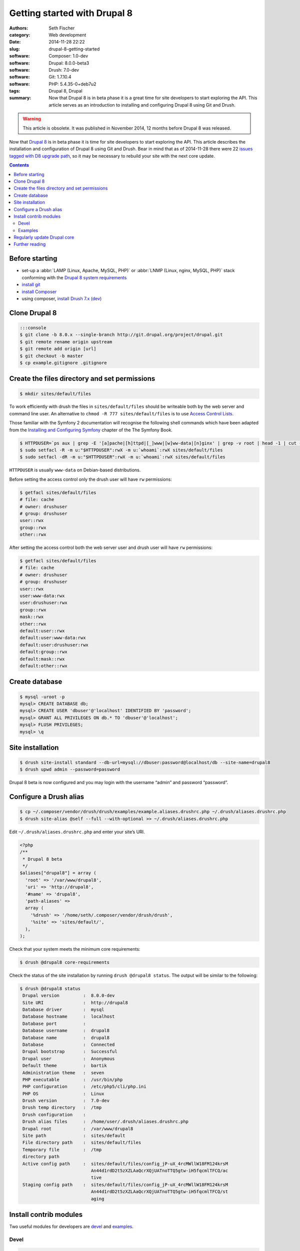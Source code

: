 =============================
Getting started with Drupal 8
=============================

:authors: Seth Fischer
:category: Web development
:date: 2014-11-28 22:22
:slug: drupal-8-getting-started
:software: Composer: 1.0-dev
:software: Drupal: 8.0.0-beta3
:software: Drush: 7.0-dev
:software: Git: 1.7.10.4
:software: PHP: 5.4.35-0+deb7u2
:tags: Drupal 8, Drupal
:summary: Now that Drupal 8 is in beta phase it is a great time for site
    developers to start exploring the API. This article serves as an
    introduction to installing and configuring Drupal 8 using Git and Drush.


.. warning::

    This article is obsolete. It was published in November 2014, 12 months
    before Drupal 8 was released.


Now that `Drupal 8`_ is in beta phase it is time for site developers to start
exploring the API. This article describes the installation and configuration of
Drupal 8 using Git and Drush. Bear in mind that as of 2014-11-28 there were 22
`issues tagged with D8 upgrade path`_, so it may be necessary to rebuild your
site with the next core update.


.. contents::
    :depth: 2


Before starting
---------------

*   set-up a :abbr:`LAMP (Linux, Apache, MySQL, PHP)` or
    :abbr:`LNMP (Linux, nginx, MySQL, PHP)` stack conforming with the
    `Drupal 8 system requirements`_
*   `install git`_
*   `install Composer`_
*   using composer, `install Drush 7.x (dev)`_


Clone Drupal 8
--------------

.. code-block:: console

    :::console
    $ git clone -b 8.0.x --single-branch http://git.drupal.org/project/drupal.git
    $ git remote rename origin upstream
    $ git remote add origin [url]
    $ git checkout -b master
    $ cp example.gitignore .gitignore


Create the files directory and set permissions
----------------------------------------------

.. code-block:: console

    $ mkdir sites/default/files

To work efficiently with drush the files in ``sites/default/files`` should be
writeable both by the web server and command line user. An alternative to
``chmod -R 777 sites/default/files`` is to use `Access Control Lists`_.

Those familiar with the Symfony 2 documentation will recognise the following
shell commands which have been adapted from the
`Installing and Configuring Symfony`_ chapter of the The Symfony Book.

.. code-block:: console

    $ HTTPDUSER=`ps aux | grep -E '[a]pache|[h]ttpd|[_]www|[w]ww-data|[n]ginx' | grep -v root | head -1 | cut -d\  -f1`
    $ sudo setfacl -R -m u:"$HTTPDUSER":rwX -m u:`whoami`:rwX sites/default/files
    $ sudo setfacl -dR -m u:"$HTTPDUSER":rwX -m u:`whoami`:rwX sites/default/files

``HTTPDUSER`` is usually ``www-data`` on Debian-based distributions.

Before setting the access control only the drush user will have ``rw``
permissions:

.. code-block:: console

    $ getfacl sites/default/files
    # file: cache
    # owner: drushuser
    # group: drushuser
    user::rwx
    group::rwx
    other::rwx

After setting the access control both the web server user and drush user will
have ``rw`` permissions:

.. code-block:: console

    $ getfacl sites/default/files
    # file: cache
    # owner: drushuser
    # group: drushuser
    user::rwx
    user:www-data:rwx
    user:drushuser:rwx
    group::rwx
    mask::rwx
    other::rwx
    default:user::rwx
    default:user:www-data:rwx
    default:user:drushuser:rwx
    default:group::rwx
    default:mask::rwx
    default:other::rwx


Create database
---------------

.. code-block:: console

    $ mysql -uroot -p
    mysql> CREATE DATABASE db;
    mysql> CREATE USER 'dbuser'@'localhost' IDENTIFIED BY 'password';
    mysql> GRANT ALL PRIVILEGES ON db.* TO 'dbuser'@'localhost';
    mysql> FLUSH PRIVILEGES;
    mysql> \q


Site installation
-----------------

.. code-block:: console

    $ drush site-install standard --db-url=mysql://dbuser:password@localhost/db --site-name=drupal8
    $ drush upwd admin --password=password

Drupal 8 beta is now configured and you may login with the username “admin” and
password “password”.


Configure a Drush alias
-----------------------

.. code-block:: console

    $ cp ~/.composer/vendor/drush/drush/examples/example.aliases.drushrc.php ~/.drush/aliases.drushrc.php
    $ drush site-alias @self --full --with-optional >> ~/.drush/aliases.drushrc.php

Edit ``~/.drush/aliases.drushrc.php`` and enter your site’s URI.

.. code-block:: php

    <?php
    /**
     * Drupal 8 beta
     */
    $aliases["drupal8"] = array (
      'root' => '/var/www/drupal8',
      'uri' => 'http://drupal8',
      '#name' => 'drupal8',
      'path-aliases' =>
      array (
        '%drush' => '/home/seth/.composer/vendor/drush/drush',
        '%site' => 'sites/default/',
      ),
    );

Check that your system meets the minimum core requirements:

.. code-block:: console

    $ drush @drupal8 core-requirements

Check the status of the site installation by running ``drush @drupal8 status``.
The output will be similar to the following:

.. code-block:: console

    $ drush @drupal8 status
     Drupal version         :  8.0.0-dev
     Site URI               :  http://drupal8
     Database driver        :  mysql
     Database hostname      :  localhost
     Database port          :
     Database username      :  drupal8
     Database name          :  drupal8
     Database               :  Connected
     Drupal bootstrap       :  Successful
     Drupal user            :  Anonymous
     Default theme          :  bartik
     Administration theme   :  seven
     PHP executable         :  /usr/bin/php
     PHP configuration      :  /etc/php5/cli/php.ini
     PHP OS                 :  Linux
     Drush version          :  7.0-dev
     Drush temp directory   :  /tmp
     Drush configuration    :
     Drush alias files      :  /home/user/.drush/aliases.drushrc.php
     Drupal root            :  /var/www/drupal8
     Site path              :  sites/default
     File directory path    :  sites/default/files
     Temporary file         :  /tmp
     directory path
     Active config path     :  sites/default/files/config_jP-uX_4rcMWllW18FM124krsM
                               An44d1rdD2t5zXZLAaQcrXQjUATnoTTQ5gtw-iH5fqcmlTFCQ/ac
                               tive
     Staging config path    :  sites/default/files/config_jP-uX_4rcMWllW18FM124krsM
                               An44d1rdD2t5zXZLAaQcrXQjUATnoTTQ5gtw-iH5fqcmlTFCQ/st
                               aging


Install contrib modules
-----------------------

Two useful modules for developers are `devel`_ and `examples`_.


Devel
~~~~~

.. code-block:: console

    $ drush @drupal8 pm-download devel
    $ drush @drupal8 pm-enable devel


Examples
~~~~~~~~

.. code-block:: console

    $ drush @drupal8 pm-download examples
    $ drush @drupal8 pm-enable examples

The single command ``drush @drupal8 pm-enable module`` will download module
(if required) before enabling it.


Regularly update Drupal core
----------------------------

As Drupal 8 pushes on through beta releases you should regularly merge in the
latest code:

.. code-block:: console

    (master)$ git checkout master
    (master)$ git fetch upstream
    (master)$ git merge upstream/8.0.x

Remember to rebuild the site after each merge:

.. code-block:: console

    $ drush cache-rebuild

Before all issues tagged with “D8 upgrade path” have been closed you may find
that you are required to repeat the site installation commands as described
above after updating Drupal core.


Further reading
---------------

*   `Building a Drupal site with Git`_
*   `Git Reference`_


.. _`Composer template for Drupal projects`: https://github.com/drupal-composer/drupal-project
.. _`Drupal 8`: https://www.drupal.org/drupal-8.0
.. _`issues tagged with D8 upgrade path`: https://www.drupal.org/project/issues/search/drupal?project_issue_followers=&status%5B%5D=1&status%5B%5D=13&status%5B%5D=8&status%5B%5D=14&status%5B%5D=15&status%5B%5D=4&priorities%5B%5D=400&categories%5B%5D=1&categories%5B%5D=2&version%5B%5D=8.x&issue_tags_op=%3D&issue_tags=D8+upgrade+path
.. _`Drupal 8 system requirements`: https://api.drupal.org/api/drupal/core!INSTALL.txt/8
.. _`install git`: http://git-scm.com/book/en/v2/Getting-Started-Installing-Git
.. _`install Composer`: https://getcomposer.org/doc/00-intro.md#installation-nix
.. _`install Drush 7.x (dev)`: https://github.com/drush-ops/drush#installupdate---composer
.. _`Access Control Lists`: https://wiki.debian.org/Permissions#Access_Control_Lists_in_Linux
.. _`Installing and Configuring Symfony`: http://Symfony.com/doc/2.3/book/installation.html#configuration-and-set-up
.. _`devel`: https://www.drupal.org/project/devel
.. _`examples`: https://www.drupal.org/project/examples
.. _`Building a Drupal site with Git`: https://www.drupal.org/node/803746
.. _`Git Reference`: http://gitref.org/
